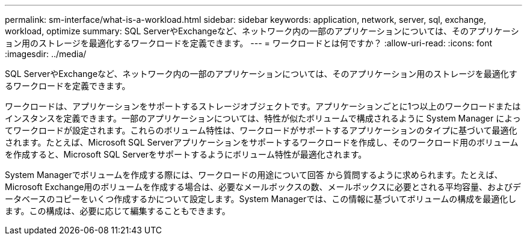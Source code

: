 ---
permalink: sm-interface/what-is-a-workload.html 
sidebar: sidebar 
keywords: application, network, server, sql, exchange, workload, optimize 
summary: SQL ServerやExchangeなど、ネットワーク内の一部のアプリケーションについては、そのアプリケーション用のストレージを最適化するワークロードを定義できます。 
---
= ワークロードとは何ですか？
:allow-uri-read: 
:icons: font
:imagesdir: ../media/


[role="lead"]
SQL ServerやExchangeなど、ネットワーク内の一部のアプリケーションについては、そのアプリケーション用のストレージを最適化するワークロードを定義できます。

ワークロードは、アプリケーションをサポートするストレージオブジェクトです。アプリケーションごとに1つ以上のワークロードまたはインスタンスを定義できます。一部のアプリケーションについては、特性が似たボリュームで構成されるように System Manager によってワークロードが設定されます。これらのボリューム特性は、ワークロードがサポートするアプリケーションのタイプに基づいて最適化されます。たとえば、Microsoft SQL Serverアプリケーションをサポートするワークロードを作成し、そのワークロード用のボリュームを作成すると、Microsoft SQL Serverをサポートするようにボリューム特性が最適化されます。

System Managerでボリュームを作成する際には、ワークロードの用途について回答 から質問するように求められます。たとえば、Microsoft Exchange用のボリュームを作成する場合は、必要なメールボックスの数、メールボックスに必要とされる平均容量、およびデータベースのコピーをいくつ作成するかについて設定します。System Managerでは、この情報に基づいてボリュームの構成を最適化します。この構成は、必要に応じて編集することもできます。
